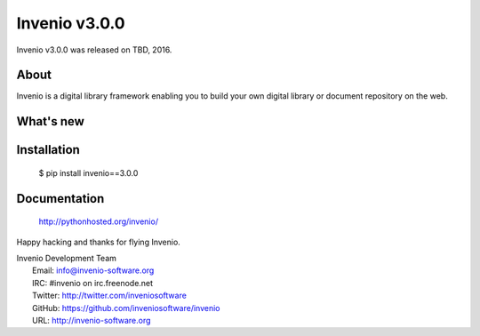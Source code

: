 ================
 Invenio v3.0.0
================

Invenio v3.0.0 was released on TBD, 2016.

About
-----

Invenio is a digital library framework enabling you to build your own digital
library or document repository on the web.

What's new
----------

Installation
------------

   $ pip install invenio==3.0.0

Documentation
-------------

   http://pythonhosted.org/invenio/

Happy hacking and thanks for flying Invenio.

| Invenio Development Team
|   Email: info@invenio-software.org
|   IRC: #invenio on irc.freenode.net
|   Twitter: http://twitter.com/inveniosoftware
|   GitHub: https://github.com/inveniosoftware/invenio
|   URL: http://invenio-software.org
